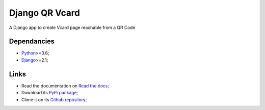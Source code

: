 .. _Python: https://www.python.org/
.. _Django: https://www.djangoproject.com/

===============
Django QR Vcard
===============

A Django app to create Vcard page reachable from a QR Code

Dependancies
************

* `Python`_>=3.6;
* `Django`_>=2.1;

Links
*****

* Read the documentation on `Read the docs <https://django-qr-vcard.readthedocs.io/>`_;
* Download its `PyPi package <https://pypi.python.org/pypi/django-qr-vcard>`_;
* Clone it on its `Github repository <https://github.com/emencia/django-qr-vcard>`_;
